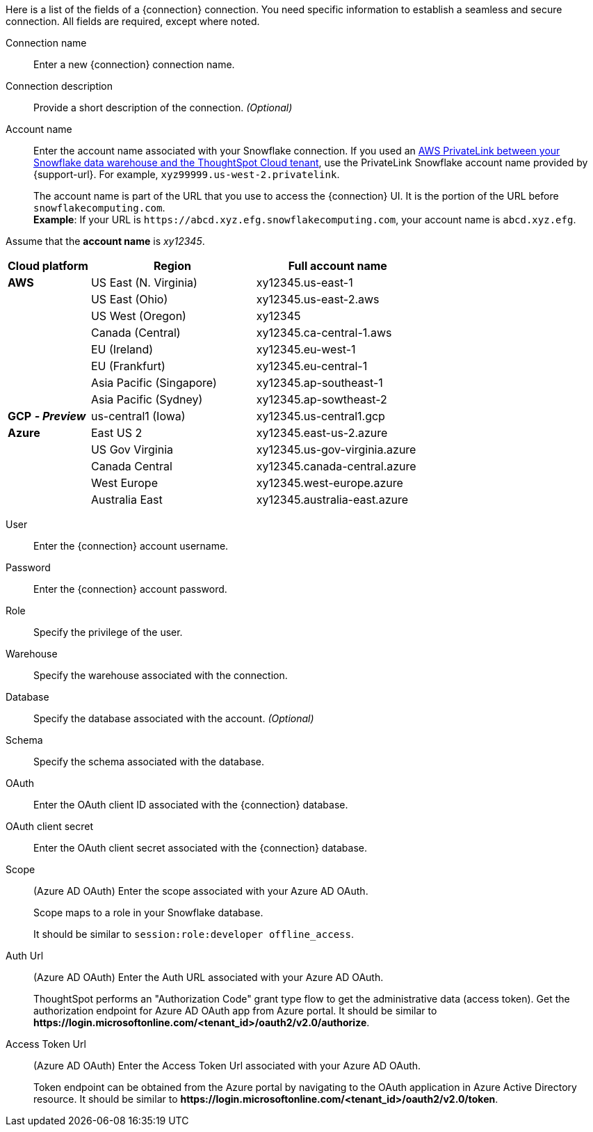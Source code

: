 Here is a list of the fields of a {connection} connection.
You need specific information to establish a seamless and secure connection.
All fields are required, except where noted.
[#connection-name]
Connection name::  Enter a new {connection} connection name.
[#connection-description]
Connection description::
Provide a short description of the connection.
_(Optional)_
[#account-name]
Account name::
Enter the account name associated with your Snowflake connection. If you used an
ifndef::pendo-links[]
xref:connections-snowflake-private-link.adoc[AWS PrivateLink between your Snowflake data warehouse and the ThoughtSpot Cloud tenant],
endif::[]
ifdef::pendo-links[]
xref:connections-snowflake-private-link.adoc[AWS PrivateLink between your Snowflake data warehouse and the ThoughtSpot Cloud tenant,window=_blank],
endif::[]
use the PrivateLink Snowflake account name provided by {support-url}. For example, `xyz99999.us-west-2.privatelink`.
+
The account name is part of the URL that you use to access the {connection} UI.
It is the portion of the URL before `snowflakecomputing.com`. +
*Example*: If your URL is `+https://abcd.xyz.efg.snowflakecomputing.com+`, your account name is `abcd.xyz.efg`.

Assume that the *account name* is _xy12345_.

[width="100%",cols="20%,40%,40%" options="header"]
|====================
|
Cloud platform  | Region | Full account name
| *AWS* | US East (N. Virginia) | xy12345.us-east-1
|  | US East (Ohio) | xy12345.us-east-2.aws
|  | US West (Oregon) | xy12345
|  | Canada (Central) | xy12345.ca-central-1.aws
|  | EU (Ireland) | xy12345.eu-west-1
|  | EU (Frankfurt) | xy12345.eu-central-1
|  | Asia Pacific (Singapore) | xy12345.ap-southeast-1
|  | Asia Pacific (Sydney) | xy12345.ap-sowtheast-2
| *GCP* *_- Preview_* | us-central1 (Iowa) | xy12345.us-central1.gcp
| *Azure* | East US 2 | xy12345.east-us-2.azure
|  | US Gov Virginia | xy12345.us-gov-virginia.azure
|  | Canada Central | xy12345.canada-central.azure
|  | West Europe | xy12345.west-europe.azure
|  | Australia East | 	xy12345.australia-east.azure
|====================

[#user]
User::  Enter the {connection} account username.
[#password]
Password::  Enter the {connection} account password.
[#role]
Role::  Specify the privilege of the user.
[#warehouse]
Warehouse::  Specify the warehouse associated with the connection.
[#database]
Database::
Specify the database associated with the account.
_(Optional)_
[#schema]
Schema::  Specify the schema associated with the database.
[#oauth]
OAuth:: Enter the OAuth client ID associated with the {connection} database.
[#oauth-client-secret]
OAuth client secret:: Enter the OAuth client secret associated with the {connection} database.
[#oauth-scope]
Scope:: (Azure AD OAuth) Enter the scope associated with your Azure AD OAuth.
+
Scope maps to a role in your Snowflake database.
+
It should be similar to `session:role:developer offline_access`.
[#oauth-url]
Auth Url:: (Azure AD OAuth) Enter the Auth URL associated with your Azure AD OAuth.
+
ThoughtSpot performs an "Authorization Code" grant type flow to get the administrative data (access token). Get the authorization endpoint for Azure AD OAuth app from Azure portal. It should be similar to *\https://login.microsoftonline.com/<tenant_id>/oauth2/v2.0/authorize*.
[#oauth-token-url]
Access Token Url:: (Azure AD OAuth) Enter the Access Token Url associated with your Azure AD OAuth.
+
Token endpoint can be obtained from the Azure portal by navigating to the OAuth application in Azure Active Directory resource. It should be similar to *\https://login.microsoftonline.com/<tenant_id>/oauth2/v2.0/token*.